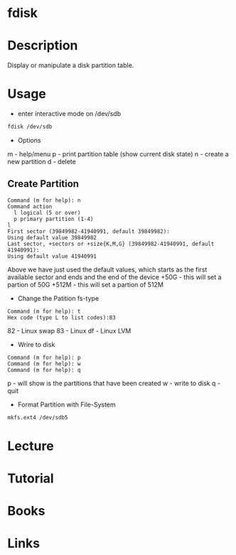 #+TAGS: fdisk partition_tool disk_analysis partition_creation partition_analysis


* fdisk
* Description
Display or manipulate a disk partition table.
* Usage
- enter interactive mode on /dev/sdb
#+BEGIN_SRC sh
fdisk /dev/sdb
#+END_SRC

- Options
m - help/menu
p - print partition table (show current disk state)
n - create a new partition
d - delete

** Create Partition
#+BEGIN_EXAMPLE
Command (m for help): n
Command action
  l logical (5 or over)
  p primary partition (1-4)
l
First sector (39849982-41940991, default 39849982):
Using default value 39849982
Last sector, +sectors or +size{K,M,G} (39849982-41940991, default 41940991):
Using default value 41940991
#+END_EXAMPLE 
Above we have just used the default values, which starts as the first available sector and ends and the end of the device
+50G  - this will set a partion of 50G
+512M - this will set a partion of 512M 

- Change the Patition fs-type
#+BEGIN_EXAMPLE
Command (m for help): t
Hex code (type L to list codes):83
#+END_EXAMPLE
82 - Linux swap
83 - Linux
df - Linux LVM

- Wrire to disk
#+BEGIN_EXAMPLE
Command (m for help): p
Command (m for help): w
Command (m for help): q
#+END_EXAMPLE
p - will show is the partitions that have been created
w - write to disk
q - quit

- Format Partition with File-System
#+BEGIN_SRC sh
mkfs.ext4 /dev/sdb5
#+END_SRC

* Lecture
* Tutorial
* Books
* Links
